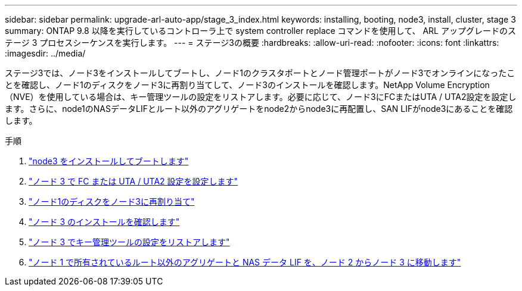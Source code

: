 ---
sidebar: sidebar 
permalink: upgrade-arl-auto-app/stage_3_index.html 
keywords: installing, booting, node3, install, cluster, stage 3 
summary: ONTAP 9.8 以降を実行しているコントローラ上で system controller replace コマンドを使用して、 ARL アップグレードのステージ 3 プロセスシーケンスを実行します。 
---
= ステージ3の概要
:hardbreaks:
:allow-uri-read: 
:nofooter: 
:icons: font
:linkattrs: 
:imagesdir: ../media/


[role="lead"]
ステージ3では、ノード3をインストールしてブートし、ノード1のクラスタポートとノード管理ポートがノード3でオンラインになったことを確認し、ノード1のディスクをノード3に再割り当てして、ノード3のインストールを確認します。NetApp Volume Encryption（NVE）を使用している場合は、キー管理ツールの設定をリストアします。必要に応じて、ノード3にFCまたはUTA / UTA2設定を設定します。さらに、node1のNASデータLIFとルート以外のアグリゲートをnode2からnode3に再配置し、SAN LIFがnode3にあることを確認します。

.手順
. link:install_boot_node3.html["node3 をインストールしてブートします"]
. link:set_fc_or_uta_uta2_config_on_node3.html["ノード 3 で FC または UTA / UTA2 設定を設定します"]
. link:reassign-node1-disks-to-node3.html["ノード1のディスクをノード3に再割り当て"]
. link:verify_node3_installation.html["ノード 3 のインストールを確認します"]
. link:restore_key-manager_configuration_node3.html["ノード 3 でキー管理ツールの設定をリストアします"]
. link:move_non-root_aggr_and_nas_data_lifs_node1_from_node2_to_node3.html["ノード 1 で所有されているルート以外のアグリゲートと NAS データ LIF を、ノード 2 からノード 3 に移動します"]

